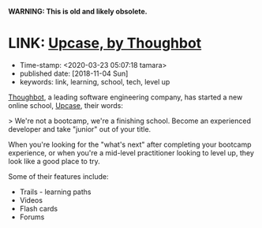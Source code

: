 
*WARNING: This is old and likely obsolete.*

* LINK: [[https://thoughtbot.com/upcase][Upcase, by Thoughbot]]

- Time-stamp: <2020-03-23 05:07:18 tamara>
- published date: [2018-11-04 Sun]
- keywords: link, learning, school, tech, level up

[[https://thoughtbot.com/upcase][Thoughbot]], a leading software engineering company, has started a new online school, [[https://thoughtbot.com/upcase][Upcase]], their words:

> We're not a bootcamp, we're a finishing school. Become an experienced developer and take "junior" out of your title.

When you're looking for the "what's next" after completing your bootcamp experience, or when you're a mid-level practitioner looking to level up, they look like a good place to try.

Some of their features include:

- Trails - learning paths
- Videos
- Flash cards
- Forums
